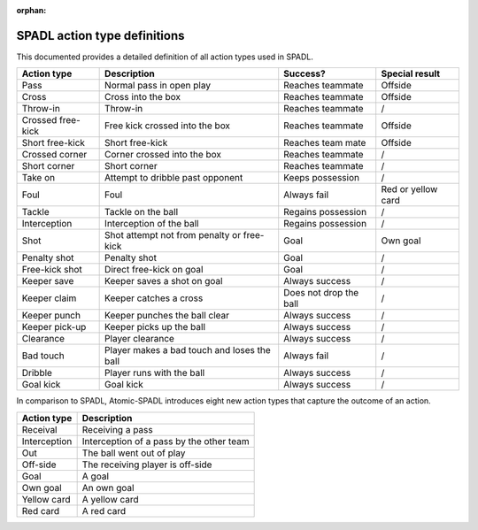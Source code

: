 :orphan:

*****************************
SPADL action type definitions
*****************************

This documented provides a detailed definition of all action types used in
SPADL.

+--------------------+--------------------------------------------------+-------------------------+---------------------+
| Action type        | Description                                      | Success?                | Special result      |
+====================+==================================================+=========================+=====================+
| Pass               | Normal pass in open play                         | Reaches teammate        | Offside             |
+--------------------+--------------------------------------------------+-------------------------+---------------------+
| Cross              | Cross into the box                               | Reaches teammate        | Offside             |
+--------------------+--------------------------------------------------+-------------------------+---------------------+
| Throw-in           | Throw-in                                         | Reaches teammate        | /                   |
+--------------------+--------------------------------------------------+-------------------------+---------------------+
| Crossed free-kick  | Free kick crossed into the box                   | Reaches teammate        | Offside             |
+--------------------+--------------------------------------------------+-------------------------+---------------------+
| Short free-kick    | Short free-kick                                  | Reaches team mate       | Offside             |
+--------------------+--------------------------------------------------+-------------------------+---------------------+
| Crossed corner     | Corner crossed into the box                      | Reaches teammate        | /                   |
+--------------------+--------------------------------------------------+-------------------------+---------------------+
| Short corner       | Short corner                                     | Reaches teammate        | /                   |
+--------------------+--------------------------------------------------+-------------------------+---------------------+
| Take on            | Attempt to dribble past opponent                 | Keeps possession        | /                   |
+--------------------+--------------------------------------------------+-------------------------+---------------------+
| Foul               | Foul                                             | Always fail             | Red or yellow card  |
+--------------------+--------------------------------------------------+-------------------------+---------------------+
| Tackle             | Tackle on the ball                               | Regains possession      | /                   |
+--------------------+--------------------------------------------------+-------------------------+---------------------+
| Interception       | Interception of the ball                         | Regains possession      | /                   |
+--------------------+--------------------------------------------------+-------------------------+---------------------+
| Shot               | Shot attempt not from penalty or free-kick       | Goal                    | Own goal            |
+--------------------+--------------------------------------------------+-------------------------+---------------------+
| Penalty shot       | Penalty shot                                     | Goal                    | /                   |
+--------------------+--------------------------------------------------+-------------------------+---------------------+
| Free-kick shot     | Direct free-kick on goal                         | Goal                    | /                   |
+--------------------+--------------------------------------------------+-------------------------+---------------------+
| Keeper save        | Keeper saves a shot on goal                      | Always success          | /                   |
+--------------------+--------------------------------------------------+-------------------------+---------------------+
| Keeper claim       | Keeper catches a cross                           | Does not drop the ball  | /                   |
+--------------------+--------------------------------------------------+-------------------------+---------------------+
| Keeper punch       | Keeper punches the ball clear                    | Always success          | /                   |
+--------------------+--------------------------------------------------+-------------------------+---------------------+
| Keeper pick-up     | Keeper picks up the ball                         | Always success          | /                   |
+--------------------+--------------------------------------------------+-------------------------+---------------------+
| Clearance          | Player clearance                                 | Always success          | /                   |
+--------------------+--------------------------------------------------+-------------------------+---------------------+
| Bad touch          | Player makes a bad touch and loses the ball      | Always fail             | /                   |
+--------------------+--------------------------------------------------+-------------------------+---------------------+
| Dribble            | Player runs with the ball                        | Always success          | /                   |
+--------------------+--------------------------------------------------+-------------------------+---------------------+
| Goal kick          | Goal kick                                        | Always success          | /                   |
+--------------------+--------------------------------------------------+-------------------------+---------------------+

In comparison to SPADL, Atomic-SPADL introduces eight new action types
that capture the outcome of an action.

+--------------------+----------------------------------------------------+
| Action type        | Description                                        |
+====================+====================================================+
| Receival           | Receiving a pass                                   |
+--------------------+----------------------------------------------------+
| Interception       | Interception of a pass by the other team           |
+--------------------+----------------------------------------------------+
| Out                | The ball went out of play                          |
+--------------------+----------------------------------------------------+
| Off-side           | The receiving player is off-side                   |
+--------------------+----------------------------------------------------+
| Goal               | A goal                                             |
+--------------------+----------------------------------------------------+
| Own goal           | An own goal                                        |
+--------------------+----------------------------------------------------+
| Yellow card        | A yellow card                                      |
+--------------------+----------------------------------------------------+
| Red card           | A red card                                         |
+--------------------+----------------------------------------------------+
